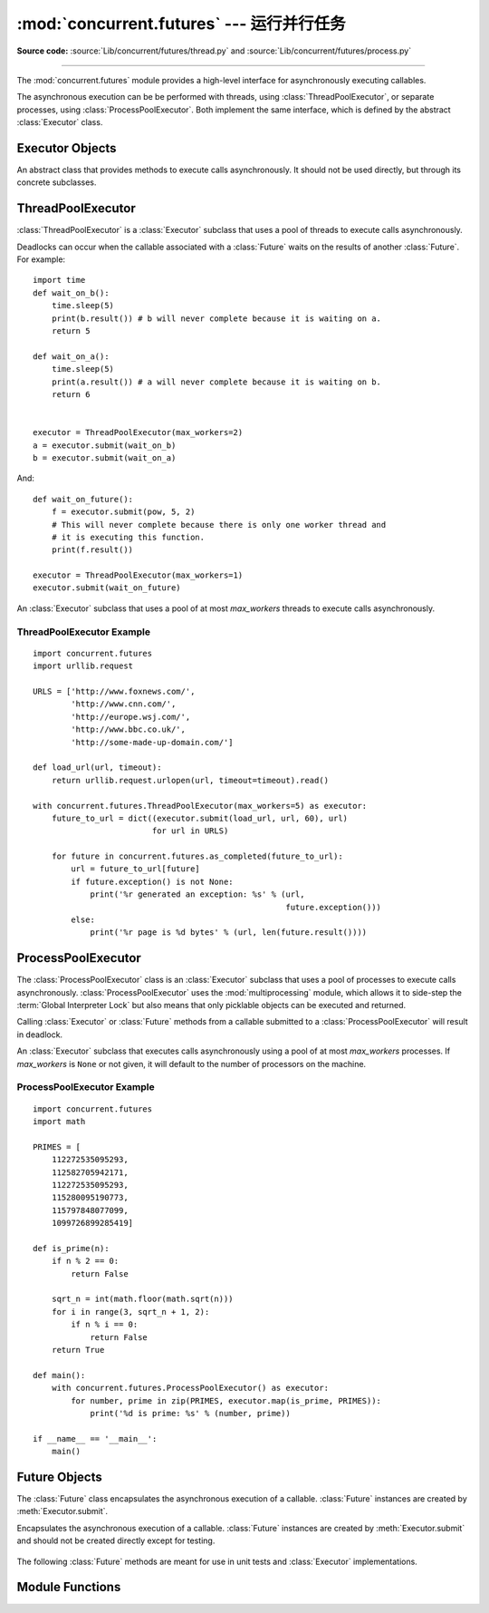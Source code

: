 :mod:`concurrent.futures` --- 运行并行任务
======================================================

.. module:: concurrent.futures
   :synopsis: Execute computations concurrently using threads or processes.

**Source code:** :source:`Lib/concurrent/futures/thread.py`
and :source:`Lib/concurrent/futures/process.py`

.. versionadded:: 3.2

--------------

The :mod:`concurrent.futures` module provides a high-level interface for
asynchronously executing callables.

The asynchronous execution can be be performed with threads, using
:class:`ThreadPoolExecutor`, or separate processes, using
:class:`ProcessPoolExecutor`.  Both implement the same interface, which is
defined by the abstract :class:`Executor` class.


Executor Objects
----------------

.. class:: Executor

   An abstract class that provides methods to execute calls asynchronously.  It
   should not be used directly, but through its concrete subclasses.

    .. method:: submit(fn, *args, **kwargs)

       Schedules the callable, *fn*, to be executed as ``fn(*args **kwargs)``
       and returns a :class:`Future` object representing the execution of the
       callable. ::

          with ThreadPoolExecutor(max_workers=1) as executor:
              future = executor.submit(pow, 323, 1235)
              print(future.result())

    .. method:: map(func, *iterables, timeout=None)

       Equivalent to ``map(func, *iterables)`` except *func* is executed
       asynchronously and several calls to *func* may be made concurrently.  The
       returned iterator raises a :exc:`TimeoutError` if :meth:`__next__()` is
       called and the result isn't available after *timeout* seconds from the
       original call to :meth:`Executor.map`. *timeout* can be an int or a
       float.  If *timeout* is not specified or ``None``, there is no limit to
       the wait time.  If a call raises an exception, then that exception will
       be raised when its value is retrieved from the iterator.

    .. method:: shutdown(wait=True)

       Signal the executor that it should free any resources that it is using
       when the currently pending futures are done executing.  Calls to
       :meth:`Executor.submit` and :meth:`Executor.map` made after shutdown will
       raise :exc:`RuntimeError`.

       If *wait* is ``True`` then this method will not return until all the
       pending futures are done executing and the resources associated with the
       executor have been freed.  If *wait* is ``False`` then this method will
       return immediately and the resources associated with the executor will be
       freed when all pending futures are done executing.  Regardless of the
       value of *wait*, the entire Python program will not exit until all
       pending futures are done executing.

       You can avoid having to call this method explicitly if you use the
       :keyword:`with` statement, which will shutdown the :class:`Executor`
       (waiting as if :meth:`Executor.shutdown` were called with *wait* set to
       ``True``)::

          import shutil
          with ThreadPoolExecutor(max_workers=4) as e:
              e.submit(shutil.copy, 'src1.txt', 'dest1.txt')
              e.submit(shutil.copy, 'src2.txt', 'dest2.txt')
              e.submit(shutil.copy, 'src3.txt', 'dest3.txt')
              e.submit(shutil.copy, 'src3.txt', 'dest4.txt')


ThreadPoolExecutor
------------------

:class:`ThreadPoolExecutor` is a :class:`Executor` subclass that uses a pool of
threads to execute calls asynchronously.

Deadlocks can occur when the callable associated with a :class:`Future` waits on
the results of another :class:`Future`.  For example::

   import time
   def wait_on_b():
       time.sleep(5)
       print(b.result()) # b will never complete because it is waiting on a.
       return 5

   def wait_on_a():
       time.sleep(5)
       print(a.result()) # a will never complete because it is waiting on b.
       return 6


   executor = ThreadPoolExecutor(max_workers=2)
   a = executor.submit(wait_on_b)
   b = executor.submit(wait_on_a)

And::

   def wait_on_future():
       f = executor.submit(pow, 5, 2)
       # This will never complete because there is only one worker thread and
       # it is executing this function.
       print(f.result())

   executor = ThreadPoolExecutor(max_workers=1)
   executor.submit(wait_on_future)


.. class:: ThreadPoolExecutor(max_workers)

   An :class:`Executor` subclass that uses a pool of at most *max_workers*
   threads to execute calls asynchronously.


.. _threadpoolexecutor-example:

ThreadPoolExecutor Example
~~~~~~~~~~~~~~~~~~~~~~~~~~
::

   import concurrent.futures
   import urllib.request

   URLS = ['http://www.foxnews.com/',
           'http://www.cnn.com/',
           'http://europe.wsj.com/',
           'http://www.bbc.co.uk/',
           'http://some-made-up-domain.com/']

   def load_url(url, timeout):
       return urllib.request.urlopen(url, timeout=timeout).read()

   with concurrent.futures.ThreadPoolExecutor(max_workers=5) as executor:
       future_to_url = dict((executor.submit(load_url, url, 60), url)
                            for url in URLS)

       for future in concurrent.futures.as_completed(future_to_url):
           url = future_to_url[future]
           if future.exception() is not None:
               print('%r generated an exception: %s' % (url,
                                                        future.exception()))
           else:
               print('%r page is %d bytes' % (url, len(future.result())))


ProcessPoolExecutor
-------------------

The :class:`ProcessPoolExecutor` class is an :class:`Executor` subclass that
uses a pool of processes to execute calls asynchronously.
:class:`ProcessPoolExecutor` uses the :mod:`multiprocessing` module, which
allows it to side-step the :term:`Global Interpreter Lock` but also means that
only picklable objects can be executed and returned.

Calling :class:`Executor` or :class:`Future` methods from a callable submitted
to a :class:`ProcessPoolExecutor` will result in deadlock.

.. class:: ProcessPoolExecutor(max_workers=None)

   An :class:`Executor` subclass that executes calls asynchronously using a pool
   of at most *max_workers* processes.  If *max_workers* is ``None`` or not
   given, it will default to the number of processors on the machine.


.. _processpoolexecutor-example:

ProcessPoolExecutor Example
~~~~~~~~~~~~~~~~~~~~~~~~~~~
::

   import concurrent.futures
   import math

   PRIMES = [
       112272535095293,
       112582705942171,
       112272535095293,
       115280095190773,
       115797848077099,
       1099726899285419]

   def is_prime(n):
       if n % 2 == 0:
           return False

       sqrt_n = int(math.floor(math.sqrt(n)))
       for i in range(3, sqrt_n + 1, 2):
           if n % i == 0:
               return False
       return True

   def main():
       with concurrent.futures.ProcessPoolExecutor() as executor:
           for number, prime in zip(PRIMES, executor.map(is_prime, PRIMES)):
               print('%d is prime: %s' % (number, prime))

   if __name__ == '__main__':
       main()


Future Objects
--------------

The :class:`Future` class encapsulates the asynchronous execution of a callable.
:class:`Future` instances are created by :meth:`Executor.submit`.

.. class:: Future

   Encapsulates the asynchronous execution of a callable.  :class:`Future`
   instances are created by :meth:`Executor.submit` and should not be created
   directly except for testing.

    .. method:: cancel()

       Attempt to cancel the call.  If the call is currently being executed and
       cannot be cancelled then the method will return ``False``, otherwise the
       call will be cancelled and the method will return ``True``.

    .. method:: cancelled()

       Return ``True`` if the call was successfully cancelled.

    .. method:: running()

       Return ``True`` if the call is currently being executed and cannot be
       cancelled.

    .. method:: done()

       Return ``True`` if the call was successfully cancelled or finished
       running.

    .. method:: result(timeout=None)

       Return the value returned by the call. If the call hasn't yet completed
       then this method will wait up to *timeout* seconds.  If the call hasn't
       completed in *timeout* seconds, then a :exc:`TimeoutError` will be
       raised. *timeout* can be an int or float.  If *timeout* is not specified
       or ``None``, there is no limit to the wait time.

       If the future is cancelled before completing then :exc:`CancelledError`
       will be raised.

       If the call raised, this method will raise the same exception.

    .. method:: exception(timeout=None)

       Return the exception raised by the call.  If the call hasn't yet
       completed then this method will wait up to *timeout* seconds.  If the
       call hasn't completed in *timeout* seconds, then a :exc:`TimeoutError`
       will be raised.  *timeout* can be an int or float.  If *timeout* is not
       specified or ``None``, there is no limit to the wait time.

       If the future is cancelled before completing then :exc:`CancelledError`
       will be raised.

       If the call completed without raising, ``None`` is returned.

    .. method:: add_done_callback(fn)

       Attaches the callable *fn* to the future.  *fn* will be called, with the
       future as its only argument, when the future is cancelled or finishes
       running.

       Added callables are called in the order that they were added and are
       always called in a thread belonging to the process that added them.  If
       the callable raises a :exc:`Exception` subclass, it will be logged and
       ignored.  If the callable raises a :exc:`BaseException` subclass, the
       behavior is undefined.

       If the future has already completed or been cancelled, *fn* will be
       called immediately.

   The following :class:`Future` methods are meant for use in unit tests and
   :class:`Executor` implementations.

    .. method:: set_running_or_notify_cancel()

       This method should only be called by :class:`Executor` implementations
       before executing the work associated with the :class:`Future` and by unit
       tests.

       If the method returns ``False`` then the :class:`Future` was cancelled,
       i.e. :meth:`Future.cancel` was called and returned `True`.  Any threads
       waiting on the :class:`Future` completing (i.e. through
       :func:`as_completed` or :func:`wait`) will be woken up.

       If the method returns ``True`` then the :class:`Future` was not cancelled
       and has been put in the running state, i.e. calls to
       :meth:`Future.running` will return `True`.

       This method can only be called once and cannot be called after
       :meth:`Future.set_result` or :meth:`Future.set_exception` have been
       called.

    .. method:: set_result(result)

       Sets the result of the work associated with the :class:`Future` to
       *result*.

       This method should only be used by :class:`Executor` implementations and
       unit tests.

    .. method:: set_exception(exception)

       Sets the result of the work associated with the :class:`Future` to the
       :class:`Exception` *exception*.

       This method should only be used by :class:`Executor` implementations and
       unit tests.


Module Functions
----------------

.. function:: wait(fs, timeout=None, return_when=ALL_COMPLETED)

   Wait for the :class:`Future` instances (possibly created by different
   :class:`Executor` instances) given by *fs* to complete.  Returns a named
   2-tuple of sets.  The first set, named ``done``, contains the futures that
   completed (finished or were cancelled) before the wait completed.  The second
   set, named ``not_done``, contains uncompleted futures.

   *timeout* can be used to control the maximum number of seconds to wait before
   returning.  *timeout* can be an int or float.  If *timeout* is not specified
   or ``None``, there is no limit to the wait time.

   *return_when* indicates when this function should return.  It must be one of
   the following constants:

   +-----------------------------+----------------------------------------+
   | Constant                    | Description                            |
   +=============================+========================================+
   | :const:`FIRST_COMPLETED`    | The function will return when any      |
   |                             | future finishes or is cancelled.       |
   +-----------------------------+----------------------------------------+
   | :const:`FIRST_EXCEPTION`    | The function will return when any      |
   |                             | future finishes by raising an          |
   |                             | exception.  If no future raises an     |
   |                             | exception then it is equivalent to     |
   |                             | :const:`ALL_COMPLETED`.                |
   +-----------------------------+----------------------------------------+
   | :const:`ALL_COMPLETED`      | The function will return when all      |
   |                             | futures finish or are cancelled.       |
   +-----------------------------+----------------------------------------+

.. function:: as_completed(fs, timeout=None)

   Returns an iterator over the :class:`Future` instances (possibly created by
   different :class:`Executor` instances) given by *fs* that yields futures as
   they complete (finished or were cancelled).  Any futures that completed
   before :func:`as_completed` is called will be yielded first.  The returned
   iterator raises a :exc:`TimeoutError` if :meth:`__next__` is called and the
   result isn't available after *timeout* seconds from the original call to
   :func:`as_completed`.  *timeout* can be an int or float.  If *timeout* is not
   specified or ``None``, there is no limit to the wait time.


.. seealso::

   :pep:`3148` -- futures - execute computations asynchronously
      The proposal which described this feature for inclusion in the Python
      standard library.

